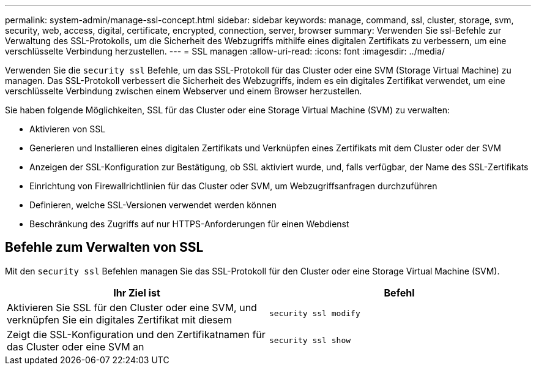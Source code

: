 ---
permalink: system-admin/manage-ssl-concept.html 
sidebar: sidebar 
keywords: manage, command, ssl, cluster, storage, svm, security, web, access, digital, certificate, encrypted, connection, server, browser 
summary: Verwenden Sie ssl-Befehle zur Verwaltung des SSL-Protokolls, um die Sicherheit des Webzugriffs mithilfe eines digitalen Zertifikats zu verbessern, um eine verschlüsselte Verbindung herzustellen. 
---
= SSL managen
:allow-uri-read: 
:icons: font
:imagesdir: ../media/


[role="lead"]
Verwenden Sie die `security ssl` Befehle, um das SSL-Protokoll für das Cluster oder eine SVM (Storage Virtual Machine) zu managen. Das SSL-Protokoll verbessert die Sicherheit des Webzugriffs, indem es ein digitales Zertifikat verwendet, um eine verschlüsselte Verbindung zwischen einem Webserver und einem Browser herzustellen.

Sie haben folgende Möglichkeiten, SSL für das Cluster oder eine Storage Virtual Machine (SVM) zu verwalten:

* Aktivieren von SSL
* Generieren und Installieren eines digitalen Zertifikats und Verknüpfen eines Zertifikats mit dem Cluster oder der SVM
* Anzeigen der SSL-Konfiguration zur Bestätigung, ob SSL aktiviert wurde, und, falls verfügbar, der Name des SSL-Zertifikats
* Einrichtung von Firewallrichtlinien für das Cluster oder SVM, um Webzugriffsanfragen durchzuführen
* Definieren, welche SSL-Versionen verwendet werden können
* Beschränkung des Zugriffs auf nur HTTPS-Anforderungen für einen Webdienst




== Befehle zum Verwalten von SSL

Mit den `security ssl` Befehlen managen Sie das SSL-Protokoll für den Cluster oder eine Storage Virtual Machine (SVM).

|===
| Ihr Ziel ist | Befehl 


 a| 
Aktivieren Sie SSL für den Cluster oder eine SVM, und verknüpfen Sie ein digitales Zertifikat mit diesem
 a| 
`security ssl modify`



 a| 
Zeigt die SSL-Konfiguration und den Zertifikatnamen für das Cluster oder eine SVM an
 a| 
`security ssl show`

|===